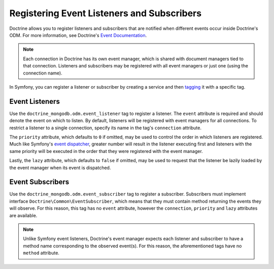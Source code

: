 Registering Event Listeners and Subscribers
===========================================

Doctrine allows you to register listeners and subscribers that are notified
when different events occur inside Doctrine's ODM. For more information,
see Doctrine's `Event Documentation`_.

.. note::

    Each connection in Doctrine has its own event manager, which is shared with
    document managers tied to that connection. Listeners and subscribers may be
    registered with all event managers or just one (using the connection name).

In Symfony, you can register a listener or subscriber by creating a service
and then `tagging`_ it with a specific tag.

Event Listeners
---------------

Use the ``doctrine_mongodb.odm.event_listener`` tag to
register a listener. The ``event`` attribute is required and should denote
the event on which to listen. By default, listeners will be registered with
event managers for all connections. To restrict a listener to a single
connection, specify its name in the tag's ``connection`` attribute.

The ``priority`` attribute, which defaults to ``0`` if omitted, may be used
to control the order in which listeners are registered. Much like Symfony's
`event dispatcher`_, greater number will result in the listener executing
first and listeners with the same priority will be executed in the order that
they were registered with the event manager.

Lastly, the ``lazy`` attribute, which defaults to ``false`` if omitted, may
be used to request that the listener be lazily loaded by the event manager
when its event is dispatched.

.. configuration-block::

    .. code-block:: yaml

        services:
            my_doctrine_listener:
                class:   App\Listener\MyDoctrineListener
                # ...
                tags:
                    -  { name: doctrine_mongodb.odm.event_listener, event: postPersist }

    .. code-block:: xml

        <service id="my_doctrine_listener" class="App\Listener\MyDoctrineListener">
            <!-- ... -->
            <tag name="doctrine_mongodb.odm.event_listener" event="postPersist" />
        </service>

    .. code-block:: php

        $definition = new Definition('App\Listener\MyDoctrineListener');
        // ...
        $definition->addTag('doctrine_mongodb.odm.event_listener', [
            'event' => 'postPersist',
        ]);
        $container->setDefinition('my_doctrine_listener', $definition);

Event Subscribers
-----------------

Use the ``doctrine_mongodb.odm.event_subscriber`` tag
to register a subscriber. Subscribers must implement interface
``Doctrine\Common\EventSubscriber``, which means that they must
contain method returning the events they will observe. For this reason,
this tag has no ``event`` attribute, however the ``connection``,
``priority`` and ``lazy`` attributes are available.

.. note::

    Unlike Symfony event listeners, Doctrine's event manager expects each
    listener and subscriber to have a method name corresponding to the observed
    event(s). For this reason, the aforementioned tags have no ``method``
    attribute.

.. _`event dispatcher`: https://symfony.com/doc/current/components/event_dispatcher.html
.. _`Event Documentation`: https://www.doctrine-project.org/projects/doctrine-mongodb-odm/en/latest/reference/events.html
.. _`tagging`: https://symfony.com/doc/current/service_container/tags.html
